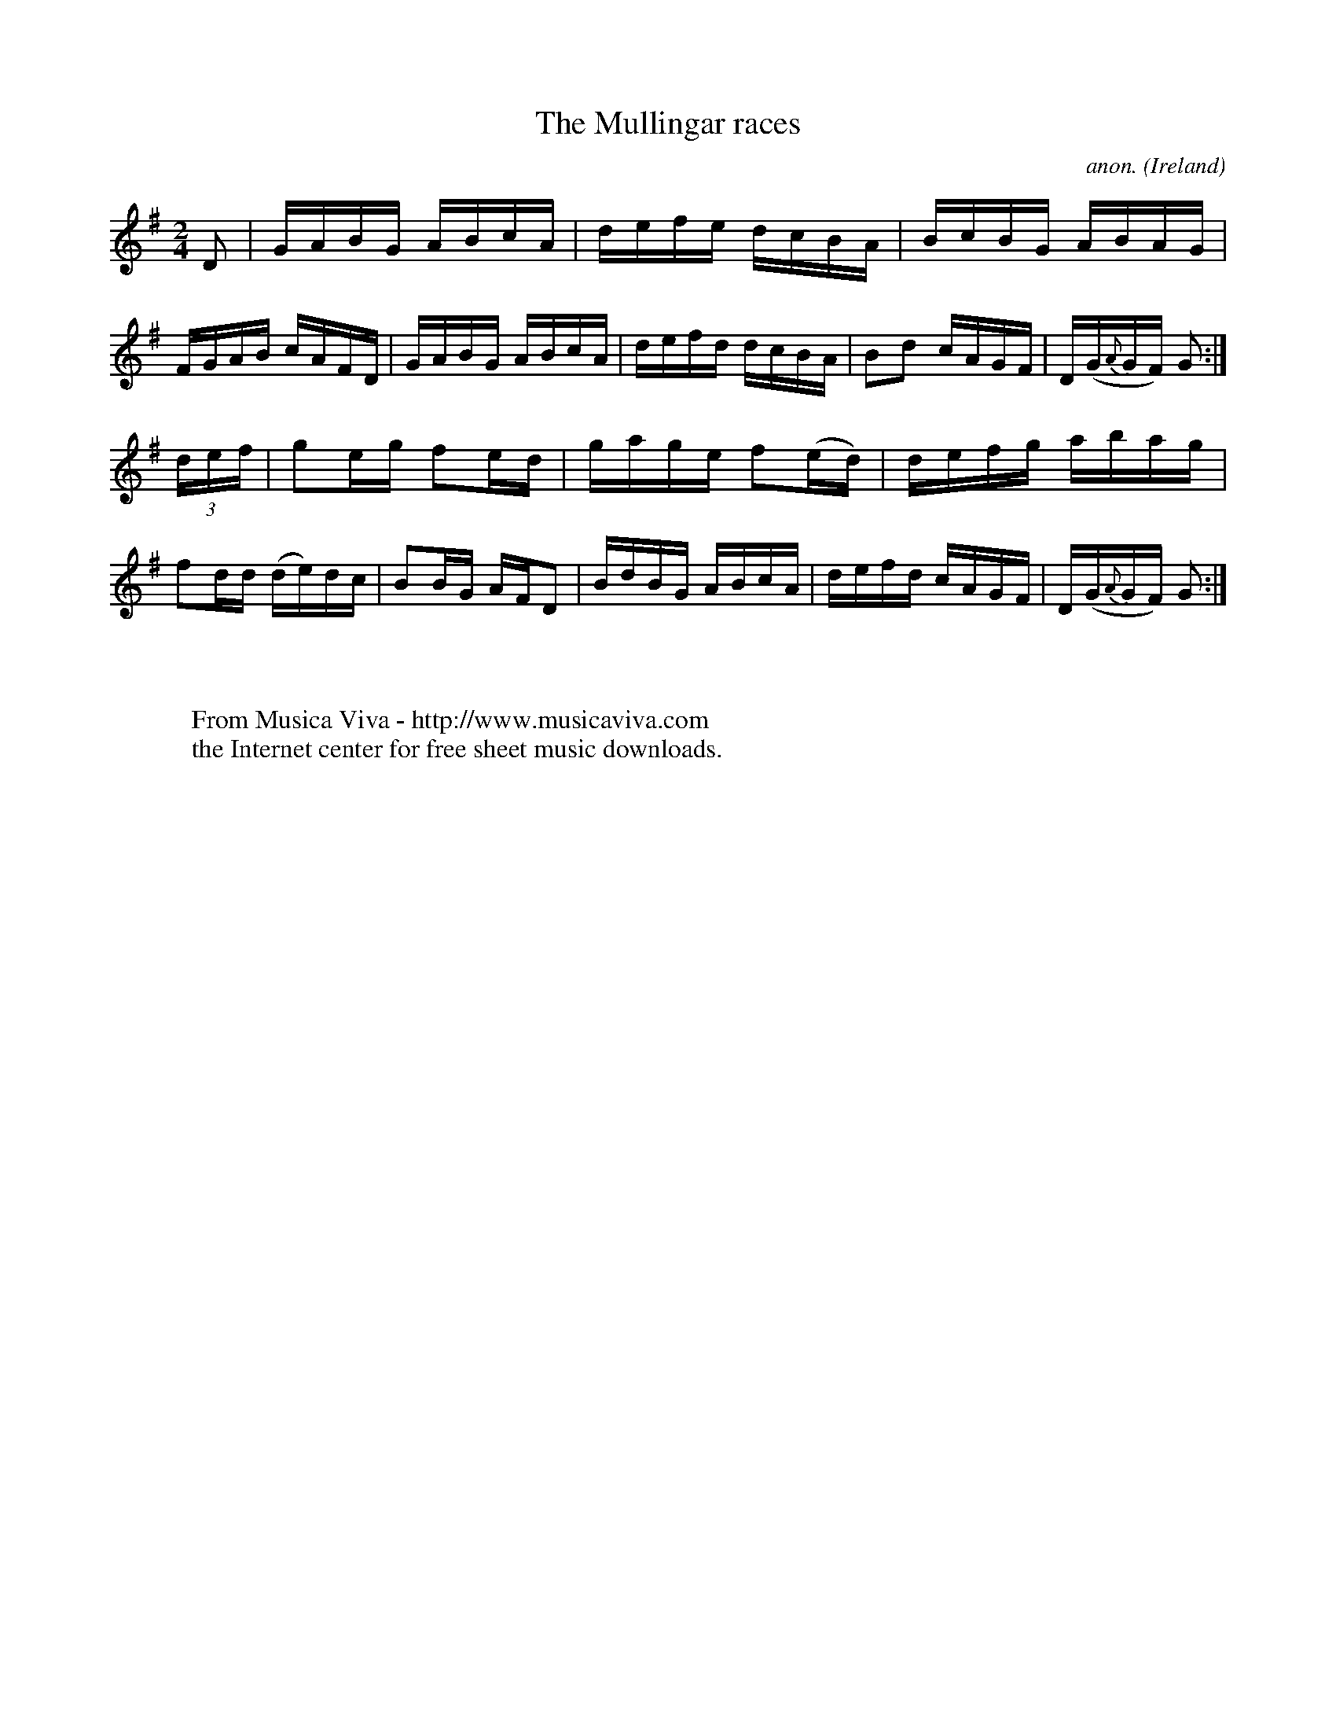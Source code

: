 X:834
T:The Mullingar races
C:anon.
O:Ireland
B:Francis O'Neill: "The Dance Music of Ireland" (1907) no. 834
R:hornpipe
Z:Transcribed by Frank Nordberg - http://www.musicaviva.com
F:http://www.musicaviva.com/abc/tunes/ireland/oneill-1001/0834/oneill-1001-0834-1.abc
M:2/4
L:1/16
K:G
D2 | GABG ABcA | defe dcBA | BcBG ABAG | FGAB cAFD |\
GABG ABcA | defd dcBA | B2d2 cAGF | D(G{A}GF) G2 :|
(3def | g2eg f2ed | gage f2(ed) | defg abag | f2dd (de)dc |\
B2BG AFD2 | BdBG ABcA | defd cAGF | D(G{A}GF) G2 :|
W:
W:
W:  From Musica Viva - http://www.musicaviva.com
W:  the Internet center for free sheet music downloads.

